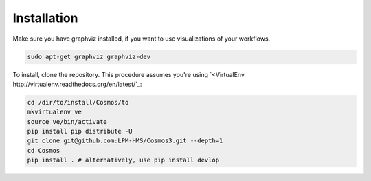 Installation
=============

Make sure you have graphviz installed, if you want to use visualizations of your workflows.

.. code-block:: bash

    sudo apt-get graphviz graphviz-dev


To install, clone the repository.  This procedure assumes you're using `<VirtualEnv http://virtualenv.readthedocs.org/en/latest/`_:

.. code-block:: bash

    cd /dir/to/install/Cosmos/to
    mkvirtualenv ve
    source ve/bin/activate
    pip install pip distribute -U
    git clone git@github.com:LPM-HMS/Cosmos3.git --depth=1
    cd Cosmos
    pip install . # alternatively, use pip install devlop


